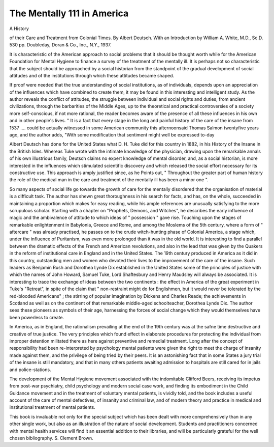 The Mentally 111 in America
===========================

A History

of their Care and Treatment from
Colonial Times. By Albert Deutsch. With
an Introduction by William A. White,
M.D., Sc.D. 530 pp. Doubleday, Doran &
Co., Inc., N.Y., 1937.

It is characteristic of the American
approach to social problems that it should
be thought worth while for the American
Foundation for Mental Hygiene to finance
a survey of the treatment of the mentally ill.
It is perhaps not so characteristic that the
subject should be approached by a social
historian from the standpoint of the gradual
development of social attitudes and of the
institutions through which these attitudes
became shaped.

If proof were needed that the true understanding of social institutions, as of
individuals, depends upon an appreciation of
the influences which have combined to create
them, it may be found in this interesting
and intelligent study. As the author reveals
the conflict of attitudes, the struggle between
individual and social rights and duties, from
ancient civilizations, through the barbarities
of the Middle Ages, up to the theoretical and
practical controversies of a society more
self-conscious, if not more rational, the
reader becomes aware of the presence of all
these influences in his own and in other
people's lives. " It is a fact that every stage
in the long and painful history of the care of
the insane from 1537 .... could be actually
witnessed in some American community this
afternoonsaid Thomas Salmon twentyfive years ago, and the author adds, "With
some modification that sentiment might well
be expressed to-day

Albert Deutsch has done for the United
States what D. H. Tuke did for this country
in 1882, in his History of the Insane in the
British Isles. Whereas Tuke wrote with the
intimate knowledge of the physician, drawing upon the remarkable annals of his own
illustrious family, Deutsch claims no expert
knowledge of mental disorder, and, as a
social historian, is more interested in the
influences which stimulated scientific discovery and which released the social effort
necessary for its constructive use. This
approach is amply justified since, as he
Points out, " Throughout the greater part of
human history the role of the medical man
in the care and treatment of the mentally ill
has been a minor one ".

So many aspects of social life go towards
the growth of care for the mentally disordered that the organisation of material is
a difficult task. The author has shewn great
thoroughness in his search for facts, and
has, on the whole, succeeded in maintaining
a proportion which makes for easy reading,
while his ample references are unusually
satisfying to the more scrupulous scholar.
Starting with a chapter on "Prophets,
Demons, and Witches", he describes the
early influence of magic and the ambivalence
of attitude to which ideas of " possession "
gave rise. Touching upon the stages
of remarkable enlightenment in Babylonia,
Greece and Rome, and among the Moslems
of the 5th century, where a form of " aftercare " was already practised, he passes on to
the crude witch-hunting phase of Colonial
America, a stage which, under the influence
of Puritanism, was even more prolonged
than it was in the old world. It is interesting
to find a parallel between the dramatic
effects of the French and American revolutions, and also in the lead that was given
by the Quakers in the reform of institutional
care in England and in the United States.
The 19th century produced in America as
it did in this country, outstanding men and
women who devoted their lives to the improvement of the care of the insane. Such
leaders as Benjamin Rush and Dorothea
Lynde Dix established in the United States
some of the principles of justice with which
the names of John Howard, Samuel Tuke,
Lord Shaftesbury and Henry Maudsley will
always be associated. It is interesting to
trace the exchange of ideas between the two
continents : the effect in America of the
great experiment in Tuke's "Retreat", in
spite of the claim that " non-restraint might
do for Englishmen, but it would never
be tolerated by the red-blooded Americans" ;
the stirring of popular imagination by
Dickens and Charles Reade; the achievements in Scotland as well as on the continent
of that remarkable middle-aged schoolteacher, Dorothea Lynde Dix. The author
sees these pioneers as symbols of their age,
harnessing the forces of social change which
they would themselves have been powerless
to create.

In America, as in England, the rationalism
prevailing at the end of the 19th century
was at the safne time destructive and
creative of true justice. The very principles
which found effect in elaborate procedures for protecting the individual from
improper detention militated there as here
against preventive and remedial treatment.
Long after the concept of responsibility had
been re-interpreted by psychology mental
patients were given the right to meet the
charge of insanity made against them, and
the privilege of being tried by their peers.
It is an astonishing fact that in some States
a jury trial of the insane is still mandatory,
and that in many others patients awaiting
admission to hospitals are still cared for
in jails and police-stations.

The development of the Mental Hygiene
movement associated with the indomitable
Clifford Beers, receiving its impetus from
post-war psychiatry, child psychology and
modern social case work, and finding its
embodiment in the Child Guidance movement and in the treatment of voluntary
mental patients, is vividly told, and the book
includes a useful account of the care of
mental defectives, of insanity and criminal
law, and of modern theory and practice in
medical and institutional treatment of mental
patients.

This book is invaluable not only for the
special subject which has been dealt with
more comprehensively than in any other
single work, but also as an illustration of the
nature of social development. Students and
practitioners concerned with mental health
services will find it an essential addition to
their libraries, and will be particularly grateful for the well chosen bibliography.
S. Clement Brown.
